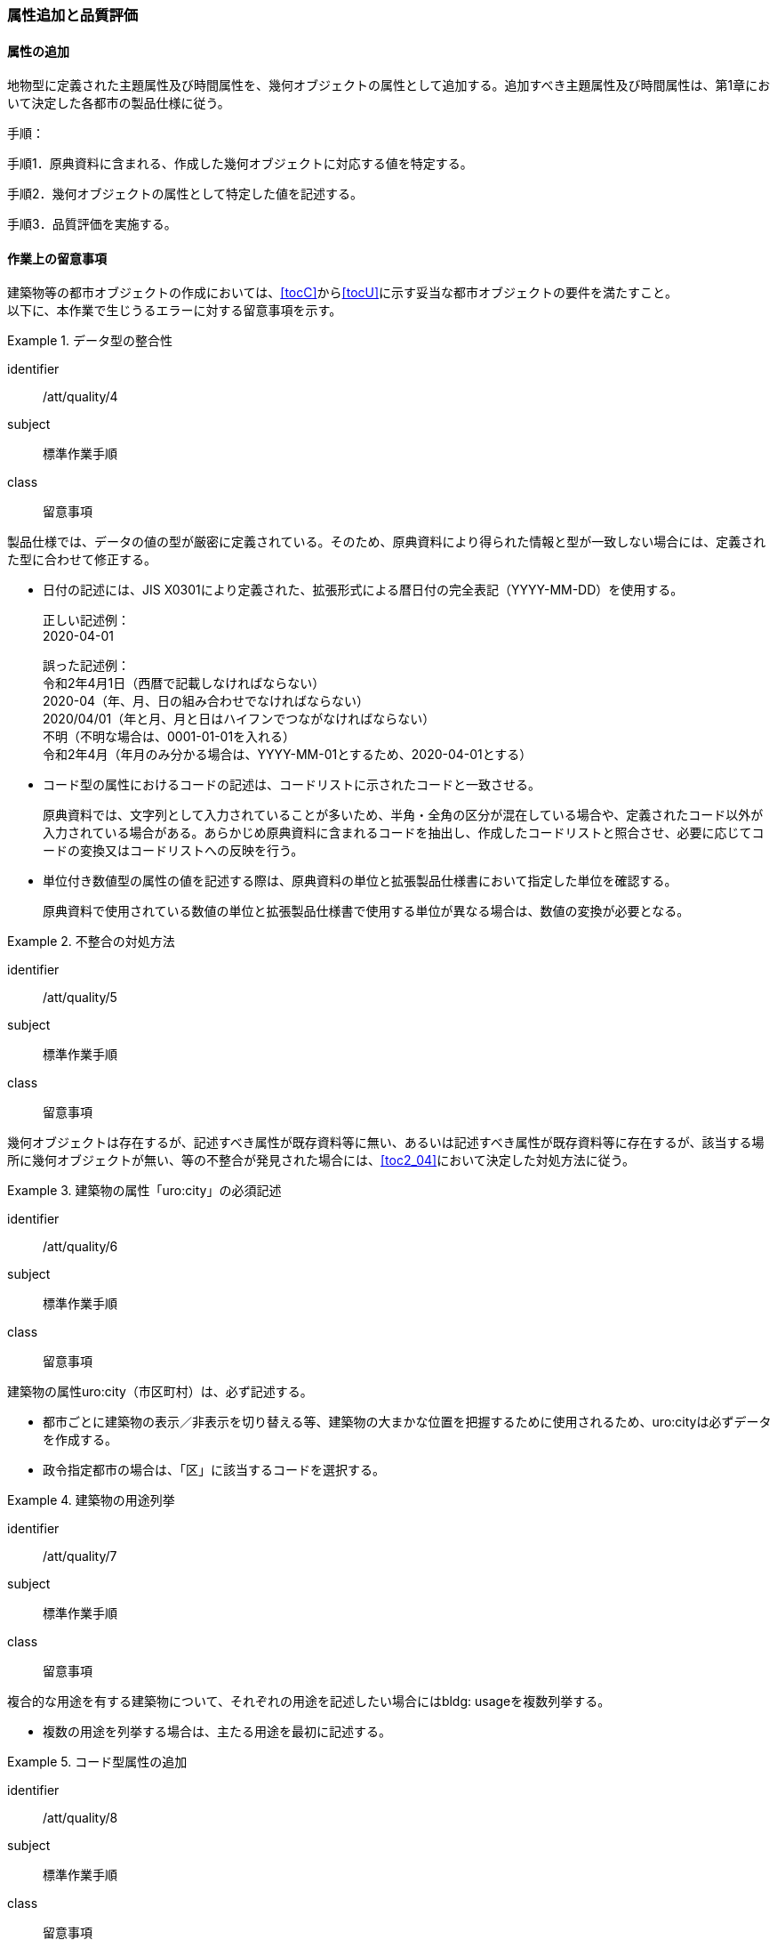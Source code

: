 [[toc4_03]]
=== 属性追加と品質評価

[[toc4_03_01]]
==== 属性の追加

地物型に定義された主題属性及び時間属性を、幾何オブジェクトの属性として追加する。追加すべき主題属性及び時間属性は、第1章において決定した各都市の製品仕様に従う。

手順：

手順1．原典資料に含まれる、作成した幾何オブジェクトに対応する値を特定する。

手順2．幾何オブジェクトの属性として特定した値を記述する。

手順3．品質評価を実施する。

[[toc4_03_02]]
==== 作業上の留意事項

((建築物))等の都市オブジェクトの作成においては、[underline]##<<tocC>>から<<tocU>>に示す妥当な都市オブジェクトの要件を満たす##こと。 +
以下に、本作業で生じうるエラーに対する留意事項を示す。

// (((拡張製品仕様書)))

[requirement]
.データ型の整合性
====
[%metadata]
identifier:: /att/quality/4
subject:: 標準作業手順
class:: 留意事項
[statement]
--
製品仕様では、データの値の型が厳密に定義されている。そのため、原典資料により得られた情報と型が一致しない場合には、定義された型に合わせて修正する。

* 日付の記述には、JIS X0301により定義された、拡張形式による暦日付の完全表記（YYYY-MM-DD）を使用する。
+
正しい記述例： +
2020-04-01
+
誤った記述例： +
令和2年4月1日（西暦で記載しなければならない） +
2020-04（年、月、日の組み合わせでなければならない） +
2020/04/01（年と月、月と日はハイフンでつながなければならない） +
不明（不明な場合は、0001-01-01を入れる） +
令和2年4月（年月のみ分かる場合は、YYYY-MM-01とするため、2020-04-01とする）

* コード型の属性におけるコードの記述は、コードリストに示されたコードと一致させる。
+
原典資料では、文字列として入力されていることが多いため、半角・全角の区分が混在している場合や、定義されたコード以外が入力されている場合がある。あらかじめ原典資料に含まれるコードを抽出し、作成したコードリストと照合させ、必要に応じてコードの変換又はコードリストへの反映を行う。

* 単位付き数値型の属性の値を記述する際は、原典資料の単位と拡張製品仕様書において指定した単位を確認する。
+
原典資料で使用されている数値の単位と拡張製品仕様書で使用する単位が異なる場合は、数値の変換が必要となる。
--
====

[requirement]
.不整合の対処方法
====
[%metadata]
identifier:: /att/quality/5
subject:: 標準作業手順
class:: 留意事項
[statement]
--
幾何オブジェクトは存在するが、記述すべき属性が既存資料等に無い、あるいは記述すべき属性が既存資料等に存在するが、該当する場所に幾何オブジェクトが無い、等の不整合が発見された場合には、<<toc2_04>>において決定した対処方法に従う。
--
====

// (((建築物)))

[requirement]
.建築物の属性「uro:city」の必須記述
====
[%metadata]
identifier:: /att/quality/6
subject:: 標準作業手順
class:: 留意事項
[statement]
--
建築物の属性uro:city（市区町村）は、必ず記述する。

* 都市ごとに建築物の表示／非表示を切り替える等、建築物の大まかな位置を把握するために使用されるため、uro:cityは必ずデータを作成する。
* 政令指定都市の場合は、「区」に該当するコードを選択する。

--
====

[requirement]
.建築物の用途列挙
====
[%metadata]
identifier:: /att/quality/7
subject:: 標準作業手順
class:: 留意事項
[statement]
--
複合的な用途を有する建築物について、それぞれの用途を記述したい場合にはbldg: usageを複数列挙する。

* 複数の用途を列挙する場合は、主たる用途を最初に記述する。

--
====

// (((汎用属性セット)))(((汎用属性)))

[requirement]
.コード型属性の追加
====
[%metadata]
identifier:: /att/quality/8
subject:: 標準作業手順
class:: 留意事項
[statement]
--
建築物以外の地物型にコード型の属性を追加する場合には、汎用属性セットにより、コードだけではなく、参照するコードリストの所在を対として追加する。

* 建築物以外の地物に属性を追加する仕組みとして、汎用属性（gen:genericAttribute）がある。しかしながら、汎用属性には、文字列型、数値型等があるもののコード型はない。
* そこで、コード型の属性を追加する場合には、汎用属性セットにより、コードだけではなく、参照するコードリストの所在を対として追加する。
** 汎用属性は、コードを記述する文字列型の汎用属性（name=”code”とする）と、コードが参照するコードリストの所在を記述する文字列型の汎用属性（name=”codeSpace”）を作成し、これらを汎用属性セットにより束ねる。
** コードに対応するコードリストを必ず作成する。

--
====

[requirement]
.不明値の指定方法
====
[%metadata]
identifier:: /att/quality/9
subject:: 標準作業手順
class:: 留意事項
[statement]
--
属性の値が不明である場合は、属性の型ごとに指定された不明を表す値を入力する。

* 属性の値が不明である場合は、属性の型ごとに指定された不明を表す値（<<tab-4-3>>）を入力する。
* ただし、コード値（gml:CodeType）及び真偽値（xs:boolean）については、以下とする。
** 真偽値（xs:boolean）は、はtrue又はfalseのみを値として取るため、属性を省略する。
** コード値（gml:CodeType）は、不明を表すコードが定義されている場合はこれを入力し、不明を表すコードが定義されていない場合は、指定のコードリストを拡張し、不明値を示すコードを追加することを基本とする。

--
====

[[tab-4-3]]
[cols="3a,7a"]
.属性値が不明な場合の対応
|===
h| 属性の型 h| 不明な場合の対応
| xs:string | Nullと入力する。（半角英文字）
| xs:integer | -9999と入力する。
| xs:double | -9999と入力する。
| xs:date
| 年月日が分からない場合は、0001-01-01と入力する。 +
年のみ分かる場合はYYYY-01-01とし、年月のみ分かる場合はYYYY-MM-01とする。

| xs:boolean | 属性を省略する。
| xs:gYear | 0001と入力する。
| xs:nonNegativeInteger | 9999と入力する。
| gml:MeasureType, gml:LengthType | 値は-9999とし、単位は属性ごとに指定された単位を入力する。
| gml:MeatureOrNullListType | Null値の定義域にunknownを指定する。
| xs:anyURI | Nullと入力する。（半角英文字）

|===

　

[NOTE,type="explanation"]
--
必須ではない属性は省略できる。そのため、属性値が不明な場合は属性を省略することもできる。

ただし、属性を省略すると、不明だからデータがないのか、データが漏れている（エラー）なのかを区別できない。そこで、作成対象とするデータについては、属性値が不明な場合は<<tab-4-3>>に示す不明を表す値を入力する。
--

[requirement]
.NULL値と不明値の変換
====
[%metadata]
identifier:: /att/quality/10
subject:: 標準作業手順
class:: 留意事項
[statement]
--
(((標準製品仕様書)))
原典資料におけるNULL値や不明値の取り扱いに注意する。

* 原典資料がGISデータである場合、GIS独自のデータ形式の仕様により、NULL値の取り扱いが異なる。例えば、数値型の属性についてデータが無い場合に、「0」が入力されていることがある。この「0」はデータが無いことを意味するため、NULL値として取り扱うべきである。
* 値が不明な場合に、各原典資料の定義に従い「不明」や「9999」といった不明であることを示す文字列又は数値が入力されている。これらの不明値は、標準製品仕様書のデータ型やコードリストの定義に従い変換すること。 +
例えば、xs:gYear型（年）の値が不明な場合に、原典資料では「9999」となっていたとする。標準製品仕様書では、xs:gYear型（年）の値が不明な場合には、「0001」とするよう定められている。よって、「9999」は「0001」に変換しなくてはならない。

--
====

[requirement]
.主題属性の品質記録
====
[%metadata]
identifier:: /att/quality/11
subject:: 標準作業手順
class:: 留意事項
[statement]
--
主題属性の作成に関する品質情報を、都市オブジェクト毎に記録する。

全ての都市オブジェクトは、データの品質に関する情報を記録するデータ品質属性（uro:DataQualityAttribute）を作成しなければならない。このデータ品質属性は、主題属性に関する品質として以下の属性をもつ。

* 主題属性に使用した原典資料の種類

都市オブジェクトごとに、これらの情報を記録すること。
--
====

[[toc4_03_03]]
==== 実施すべき品質評価

「属性の追加」では、主として主題属性に関する品質評価を行う。属性の型は正しいか、定義域を満たしているか（論理一貫性）、正しい属性値が格納されているか（主題正確度）について評価する。 +
「属性の追加」において実施すべき品質評価を以下に示す。 +
品質要素ごとに分類された各番号は、((標準製品仕様書))に定義する品質要求及び評価手順の識別子である。(((位置正確度)))

* 完全性：C-bldg-01
* 論理一貫性：L04,L-bldg-03,L-bldg-04,L-bldg-05
* 位置正確度：―
* 主題正確度：T01,T02

((標準製品仕様書))の品質要求に追加又は変更を行った場合には、論理一貫性及び主題正確度についての品質評価を実施すること。
